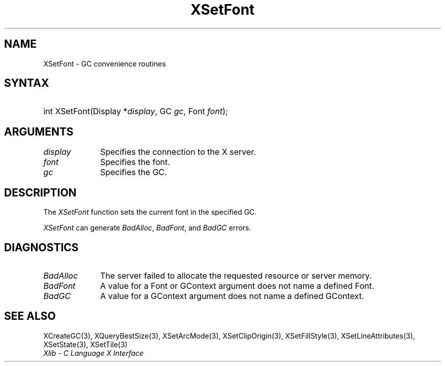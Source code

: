 .\" Copyright \(co 1985, 1986, 1987, 1988, 1989, 1990, 1991, 1994, 1996 X Consortium
.\"
.\" Permission is hereby granted, free of charge, to any person obtaining
.\" a copy of this software and associated documentation files (the
.\" "Software"), to deal in the Software without restriction, including
.\" without limitation the rights to use, copy, modify, merge, publish,
.\" distribute, sublicense, and/or sell copies of the Software, and to
.\" permit persons to whom the Software is furnished to do so, subject to
.\" the following conditions:
.\"
.\" The above copyright notice and this permission notice shall be included
.\" in all copies or substantial portions of the Software.
.\"
.\" THE SOFTWARE IS PROVIDED "AS IS", WITHOUT WARRANTY OF ANY KIND, EXPRESS
.\" OR IMPLIED, INCLUDING BUT NOT LIMITED TO THE WARRANTIES OF
.\" MERCHANTABILITY, FITNESS FOR A PARTICULAR PURPOSE AND NONINFRINGEMENT.
.\" IN NO EVENT SHALL THE X CONSORTIUM BE LIABLE FOR ANY CLAIM, DAMAGES OR
.\" OTHER LIABILITY, WHETHER IN AN ACTION OF CONTRACT, TORT OR OTHERWISE,
.\" ARISING FROM, OUT OF OR IN CONNECTION WITH THE SOFTWARE OR THE USE OR
.\" OTHER DEALINGS IN THE SOFTWARE.
.\"
.\" Except as contained in this notice, the name of the X Consortium shall
.\" not be used in advertising or otherwise to promote the sale, use or
.\" other dealings in this Software without prior written authorization
.\" from the X Consortium.
.\"
.\" Copyright \(co 1985, 1986, 1987, 1988, 1989, 1990, 1991 by
.\" Digital Equipment Corporation
.\"
.\" Portions Copyright \(co 1990, 1991 by
.\" Tektronix, Inc.
.\"
.\" Permission to use, copy, modify and distribute this documentation for
.\" any purpose and without fee is hereby granted, provided that the above
.\" copyright notice appears in all copies and that both that copyright notice
.\" and this permission notice appear in all copies, and that the names of
.\" Digital and Tektronix not be used in in advertising or publicity pertaining
.\" to this documentation without specific, written prior permission.
.\" Digital and Tektronix makes no representations about the suitability
.\" of this documentation for any purpose.
.\" It is provided ``as is'' without express or implied warranty.
.\" 
.\"
.ds xT X Toolkit Intrinsics \- C Language Interface
.ds xW Athena X Widgets \- C Language X Toolkit Interface
.ds xL Xlib \- C Language X Interface
.ds xC Inter-Client Communication Conventions Manual
.na
.de Ds
.nf
.\\$1D \\$2 \\$1
.ft CW
.\".ps \\n(PS
.\".if \\n(VS>=40 .vs \\n(VSu
.\".if \\n(VS<=39 .vs \\n(VSp
..
.de De
.ce 0
.if \\n(BD .DF
.nr BD 0
.in \\n(OIu
.if \\n(TM .ls 2
.sp \\n(DDu
.fi
..
.de IN		\" send an index entry to the stderr
..
.de Pn
.ie t \\$1\fB\^\\$2\^\fR\\$3
.el \\$1\fI\^\\$2\^\fP\\$3
..
.de ZN
.ie t \fB\^\\$1\^\fR\\$2
.el \fI\^\\$1\^\fP\\$2
..
.de hN
.ie t <\fB\\$1\fR>\\$2
.el <\fI\\$1\fP>\\$2
..
.ny0
.TH XSetFont 3 "libX11 1.6.5" "X Version 11" "XLIB FUNCTIONS"
.SH NAME
XSetFont \- GC convenience routines
.SH SYNTAX
.HP
int XSetFont\^(\^Display *\fIdisplay\fP\^, GC \fIgc\fP\^, Font \fIfont\fP\^); 
.SH ARGUMENTS
.IP \fIdisplay\fP 1i
Specifies the connection to the X server.
.IP \fIfont\fP 1i
Specifies the font.
.IP \fIgc\fP 1i
Specifies the GC.
.SH DESCRIPTION
The
.ZN XSetFont
function sets the current font in the specified GC.
.LP
.ZN XSetFont
can generate
.ZN BadAlloc ,
.ZN BadFont ,
and
.ZN BadGC 
errors.
.SH DIAGNOSTICS
.TP 1i
.ZN BadAlloc
The server failed to allocate the requested resource or server memory.
.TP 1i
.ZN BadFont
A value for a Font or GContext argument does not name a defined Font.
.TP 1i
.ZN BadGC
A value for a GContext argument does not name a defined GContext.
.SH "SEE ALSO"
XCreateGC(3),
XQueryBestSize(3),
XSetArcMode(3),
XSetClipOrigin(3),
XSetFillStyle(3),
XSetLineAttributes(3),
XSetState(3),
XSetTile(3)
.br
\fI\*(xL\fP
